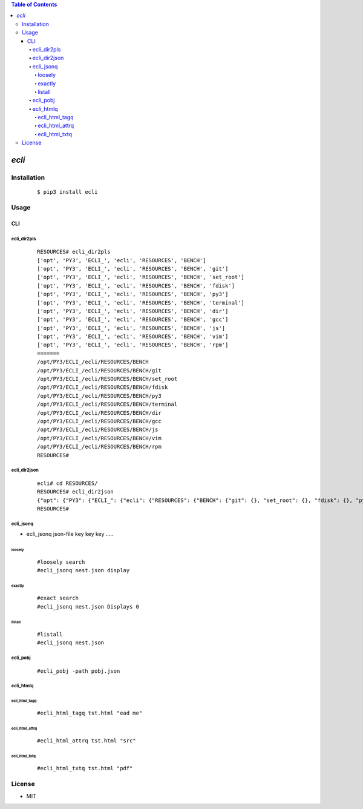 .. contents:: Table of Contents
   :depth: 5


*ecli*
------------



Installation
============

    ::
    
        $ pip3 install ecli

Usage
=====
    
CLI    
^^^


ecli_dir2pls
############
    
    ::
        
        RESOURCES# ecli_dir2pls
        ['opt', 'PY3', 'ECLI_', 'ecli', 'RESOURCES', 'BENCH']
        ['opt', 'PY3', 'ECLI_', 'ecli', 'RESOURCES', 'BENCH', 'git']
        ['opt', 'PY3', 'ECLI_', 'ecli', 'RESOURCES', 'BENCH', 'set_root']
        ['opt', 'PY3', 'ECLI_', 'ecli', 'RESOURCES', 'BENCH', 'fdisk']
        ['opt', 'PY3', 'ECLI_', 'ecli', 'RESOURCES', 'BENCH', 'py3']
        ['opt', 'PY3', 'ECLI_', 'ecli', 'RESOURCES', 'BENCH', 'terminal']
        ['opt', 'PY3', 'ECLI_', 'ecli', 'RESOURCES', 'BENCH', 'dir']
        ['opt', 'PY3', 'ECLI_', 'ecli', 'RESOURCES', 'BENCH', 'gcc']
        ['opt', 'PY3', 'ECLI_', 'ecli', 'RESOURCES', 'BENCH', 'js']
        ['opt', 'PY3', 'ECLI_', 'ecli', 'RESOURCES', 'BENCH', 'vim']
        ['opt', 'PY3', 'ECLI_', 'ecli', 'RESOURCES', 'BENCH', 'rpm']
        =======
        /opt/PY3/ECLI_/ecli/RESOURCES/BENCH
        /opt/PY3/ECLI_/ecli/RESOURCES/BENCH/git
        /opt/PY3/ECLI_/ecli/RESOURCES/BENCH/set_root
        /opt/PY3/ECLI_/ecli/RESOURCES/BENCH/fdisk
        /opt/PY3/ECLI_/ecli/RESOURCES/BENCH/py3
        /opt/PY3/ECLI_/ecli/RESOURCES/BENCH/terminal
        /opt/PY3/ECLI_/ecli/RESOURCES/BENCH/dir
        /opt/PY3/ECLI_/ecli/RESOURCES/BENCH/gcc
        /opt/PY3/ECLI_/ecli/RESOURCES/BENCH/js
        /opt/PY3/ECLI_/ecli/RESOURCES/BENCH/vim
        /opt/PY3/ECLI_/ecli/RESOURCES/BENCH/rpm
        RESOURCES#


ecli_dir2json
#############
    
    ::
        
        ecli# cd RESOURCES/
        RESOURCES# ecli_dir2json
        {"opt": {"PY3": {"ECLI_": {"ecli": {"RESOURCES": {"BENCH": {"git": {}, "set_root": {}, "fdisk": {}, "py3": {}, "terminal": {}, "dir": {}, "gcc": {}, "js": {}, "vim": {}, "rpm": {}}}}}}}}
        RESOURCES#



ecli_jsonq
##########

- ecli_jsonq json-file key key key .....

loosely
~~~~~~~
    
    ::
        
        #loosely search
        #ecli_jsonq nest.json display
        
.. image:: docs/jsonq-loose.png


exactly
~~~~~~~

    ::
        
        #exact search 
        #ecli_jsonq nest.json Displays 0

.. image:: docs/jsonq-exact.png

listall
~~~~~~~~
    
    ::
        
        #listall 
        #ecli_jsonq nest.json

.. image:: docs/jsonq-listall.png


ecli_pobj
#########
    
    ::
        
         #ecli_pobj -path pobj.json

.. image:: docs/pobj-json.png


ecli_htmlq
##########

ecli_html_tagq
~~~~~~~~~~~~~~
    
    ::
        
        #ecli_html_tagq tst.html "ead me"

.. image:: docs/html-tagq.png

ecli_html_attrq
~~~~~~~~~~~~~~~
    
    ::
        
        #ecli_html_attrq tst.html "src"

.. image:: docs/html-attrq.png

ecli_html_txtq
~~~~~~~~~~~~~~~
    
    ::
        
        #ecli_html_txtq tst.html "pdf"

.. image:: docs/html-txtq.png

License
=======

- MIT
